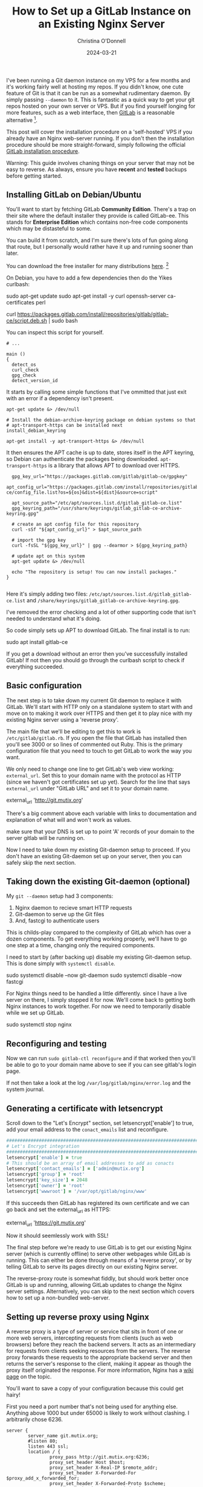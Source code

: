 #+TITLE: How to Set up a GitLab Instance on an Existing Nginx Server
#+AUTHOR: Christina O'Donnell
#+DATE: 2024-03-21

I've been running a Git daemon instance on my VPS for a few months and it's
working fairly well at hosting my repos. If you didn't know, one cute feature of
Git is that it can be run as a somewhat rudimentary daemon. By simply passing
~--daemon~ to it. This is fantastic as a quick way to get your git repos hosted
on your own server or VPS. But if you find yourself longing for more features,
such as a web interface, then [[https://about.gitlab.com/install/][GitLab]] is a reasonable alternative [fn::[[https://sourcehut.org/][Source Hut]]
and [[https://about.gitea.com/][Gitea]], both of them free and open source.].

This post will cover the installation procedure on a 'self-hosted' VPS if you
already have an Nginx web-server running. If you don't then the installation
procedure should be more straight-forward, simply following the official [[https://docs.gitlab.com/omnibus/installation/][GitLab installation procedure]].

Warning: This guide involves chaning things on your server that may not be easy
to reverse. As always, ensure you have *recent* and *tested* backups before
getting started.

** Installing GitLab on Debian/Ubuntu

You'll want to start by fetching GitLab *Community Edition*. There's a trap on
their site where the default installer they provide is called GitLab-ee. This
stands for *Enterprise Edition* which contains non-free code components which
may be distasteful to some.

You can build it from scratch, and I'm sure there's lots of fun going along that
route, but I personally would rather have it up and running sooner than later.

You can download the free installer for many distributions [[https://about.gitlab.com/install/?version=ce][here]]. [fn::Notably no
Guix package unfortunately.]

On Debian, you have to add a few dependencies then do the Yikes curlbash:

#+BEGIN_EXAMPLE shell
sudo apt-get update
sudo apt-get install -y curl openssh-server ca-certificates perl

curl https://packages.gitlab.com/install/repositories/gitlab/gitlab-ce/script.deb.sh | sudo bash
#+END_EXAMPLE

You can inspect this script for yourself.

#+BEGIN_SRC shell
# ...

main ()
{
  detect_os
  curl_check
  gpg_check
  detect_version_id
#+END_SRC

It starts by calling some simple functions that I've ommitted that just exit
with an error if a dependency isn't present.

#+BEGIN_SRC shell
  apt-get update &> /dev/null

  # Install the debian-archive-keyring package on debian systems so that
  # apt-transport-https can be installed next
  install_debian_keyring

  apt-get install -y apt-transport-https &> /dev/null
#+END_SRC

It then ensures the APT cache is up to date, stores itself in the APT keyring,
so Debian can authenticate the packages being downloaded. ~apt-transport-https~
is a library that allows APT to download over HTTPS.

#+BEGIN_SRC shell
  gpg_key_url="https://packages.gitlab.com/gitlab/gitlab-ce/gpgkey"
  apt_config_url="https://packages.gitlab.com/install/repositories/gitlab/gitlab-ce/config_file.list?os=${os}&dist=${dist}&source=script"

  apt_source_path="/etc/apt/sources.list.d/gitlab_gitlab-ce.list"
  gpg_keyring_path="/usr/share/keyrings/gitlab_gitlab-ce-archive-keyring.gpg"

  # create an apt config file for this repository
  curl -sSf "${apt_config_url}" > $apt_source_path

  # import the gpg key
  curl -fsSL "${gpg_key_url}" | gpg --dearmor > ${gpg_keyring_path}

  # update apt on this system
  apt-get update &> /dev/null

  echo "The repository is setup! You can now install packages."
}

#+END_SRC

Here it's simply adding two files:
~/etc/apt/sources.list.d/gitlab_gitlab-ce.list~ and
~/share/keyrings/gitlab_gitlab-ce-archive-keyring.gpg~.

I've removed the error checking and a lot of other supporting code that isn't
needed to understand what it's doing.

So code simply sets up APT to download GitLab. The final install is to run:

#+BEGIN_EXAMPLE shell
sudo apt install gitlab-ce
#+END_EXAMPLE

If you get a download without an error then you've successfully installed
GitLab! If not then you should go through the curlbash script to check if
everything succeeded.

** Basic configuration

The next step is to take down my current Git daemon to replace it with GitLab.
We'll start with HTTP only on a standalone system to start with and move on to
making it work over HTTPS and then get it to play nice with my existing Nginx
server using a 'reverse proxy'.

The main file that we'll be editing to get this to work is
~/etc/gitlab/gitlab.rb~. If you open the file that GitLab has installed then
you'll see 3000 or so lines of commented out Ruby. This is the primary
configuration file that you need to touch to get GitLab to work the way you
want.

We only need to change one line to get GitLab's web view working:
~external_url~. Set this to your domain name with the protocol as HTTP (since we
haven't got certificates set up yet). Search for the line that says
~external_url~ under "GitLab URL" and set it to your domain name.

#+BEGIN_EXAMPLE ruby
external_url 'http://git.mutix.org'
#+END_EXAMPLE

There's a big comment above each variable with links to documentation and
explanation of what will and won't work as values.

make sure that your DNS is set up to point 'A' records of your domain to the
server gitlab will be running on.

Now I need to take down my existing Git-daemon setup to proceed. If you don't
have an existing Git-daemon set up on your server, then you can safely skip the
next section.

** Taking down the existing Git-daemon (optional)

My ~git --daemon~ setup had 3 components:
 1. Nginx daemon to recieve smart HTTP requests
 2. Git-daemon to serve up the Git files
 3. And, fastcgi to authenticate users

This is childs-play compared to the complexity of GitLab which has over a dozen
components. To get everything working properly, we'll have to go one step at a
time, changing only the required components.

I need to start by (after backing up) disable my existing Git-daemon setup. This
is done simply with ~systemctl disable~.

#+BEGIN_EXAMPLE shell
sudo systemctl disable --now git-daemon
sudo systemctl disable --now fastcgi
#+END_EXAMPLE

For Nginx things need to be handled a little differently. since I have a live
server on there, I simply stopped it for now. We'll come back to getting both
Nginx instances to work together. For now we need to temporarily disable while
we set up GitLab.

#+BEGIN_EXAMPLE shell
sudo systemctl stop nginx
#+END_EXAMPLE

** Reconfiguring and testing

Now we can run ~sudo gitlab-ctl reconfigure~ and if that worked then you'll be
able to go to your domain name above to see if you can see gitlab's login page.

If not then take a look at the log ~/var/log/gitlab/nginx/error.log~ and the
system journal.

** Generating a certificate with letsencrypt

Scroll down to the "Let's Encrypt" section, set letsencrypt['enable'] to true,
add your email address to the ~conact_emails~ list and reconfigure.

#+BEGIN_SRC ruby
  ################################################################################
  # Let's Encrypt integration
  ################################################################################
  letsencrypt['enable'] = true
  # This should be an array of email addresses to add as conacts
  letsencrypt['contact_emails'] = ['admin@mutix.org']
  letsencrypt['group'] = 'root'
  letsencrypt['key_size'] = 2048
  letsencrypt['owner'] = 'root'
  letsencrypt['wwwroot'] = '/var/opt/gitlab/nginx/www'
#+END_SRC

If this succeeds then GitLab has registered its own certificate and we can go
back and set the external_url as HTTPS:

#+BEGIN_EXAMPLE ruby
external_url 'https://git.mutix.org'
#+END_EXAMPLE

Now it should seemlessly work with SSL!

The final step before we're ready to use GitLab is to get our existing Nginx
server (which is currently offline) to serve other webpages while GitLab is
running. This can either be done through means of a 'reverse proxy', or by
telling GitLab to serve its pages directly on our existing Nginx server.

The reverse-proxy route is somewhat fiddly, but should work better once GitLab
is up and running, allowing GitLab updates to change the Nginx server settings.
Alternatively, you can skip to the next section which covers how to set up a
non-bundled web-server.

** Setting up reverse proxy using Nginx

A reverse proxy is a type of server or service that sits in front of one or more
web servers, intercepting requests from clients (such as web browsers) before
they reach the backend servers. It acts as an intermediary for requests from
clients seeking resources from the servers. The reverse proxy forwards these
requests to the appropriate backend server and then returns the server's
response to the client, making it appear as though the proxy itself originated
the response. For more information, Nginx has a [[https://www.nginx.com/resources/glossary/reverse-proxy-server/][wiki page]] on the topic.

You'll want to save a copy of your configuration because this could get hairy!

First you need a port number that's not being used for anything else. Anything
above 1000 but under 65000 is likely to work without clashing. I arbitrarily
chose 6236.

#+BEGIN_SRC
server {
        server_name git.mutix.org;
        #listen 80;
        listen 443 ssl;
        location / {
                proxy_pass http://git.mutix.org:6236;
                proxy_set_header Host $host;
                proxy_set_header X-Real-IP $remote_addr;
                proxy_set_header X-Forwarded-For $proxy_add_x_forwarded_for;
                proxy_set_header X-Forwarded-Proto $scheme;
                # proxy_set_header X-Forwarded-Ssl on;
        }
        ssl_certificate /etc/gitlab/ssl/git.mutix.org.crt
        ssl_certificate_key /etc/gitlab/ssl/git.mutix.org.key
        # ssl_certificate /etc/letsencrypt/live/git.mutix.org/fullchain.pem; # managed by Certbot
        # ssl_certificate_key /etc/letsencrypt/live/git.mutix.org/privkey.pem; # managed by Certbot
        # include /etc/letsencrypt/options-ssl-nginx.conf; # managed by Certbot
        # ssl_dhparam /etc/letsencrypt/ssl-dhparams.pem; # managed by Certbot
}
#+END_SRC

#+BEGIN_SRC
################################################################################
## GitLab NGINX
##! Docs: https://docs.gitlab.com/omnibus/settings/nginx.html
################################################################################

nginx['enable'] = true

nginx['listen_port'] = 6236

nginx['listen_https'] = false

nginx['proxy_protocol'] = true

nginx['real_ip_trusted_addresses'] = [ "127.0.0.0/8", "YOUR_PUBLIC_IP/32"]
#+END_SRC

Now reconfigure GitLab again and you won't be able to access it anymore. You'll
need to start up Nginx again.

https://docs.gitlab.com/omnibus/settings/nginx.html#configuring-proxy-protocol

** Serving GitLab and your site from a single Nginx daemon

Getting the reverse proxy working is not always the easiest option. Thankfully
GitLab provides an easier way to configure Nginx: Serving GitLab pages from a
single root Nginx instance. To get this working, first disable GitLab's Nginx:

#+BEGIN_SRC ruby
nginx['enable'] = true
#+END_SRC

Then you need to download the default configuration into ~/etc/nginx/sites-available/~:

#+BEGIN_EXAMPLE shell
sudo wget https://gitlab.com/gitlab-org/gitlab/-/raw/master/lib/support/nginx/gitlab-ssl
#+END_EXAMPLE

Other server definitions are available on [[https://gitlab.com/gitlab-org/gitlab/-/tree/master/lib/support/nginx][GitLab's GitLab]].

The first think you'll want to do is change every instance of ~YOUR_SERVER_FQDN~
with your domain name.

After that, you'll want to point the ~ssl_certificate~ and key at the nginx
generated certificate:

#+BEGIN_EXAMPLE conf
  ## Strong SSL Security
  ## https://raymii.org/s/tutorials/Strong_SSL_Security_On_nginx.html & https://cipherli.st/
  ssl_certificate /etc/gitlab/ssl/git.mutix.org.crt;
  ssl_certificate_key /etc/gitlab/ssl/git.mutix.org.key;
#+END_EXAMPLE

Adjust the paths to point at the 'Omnibus' directory. (Omnibus is the curlbash
installer that we used to install GitLab.)

#+BEGIN_EXAMPLE conf
upstream gitlab-workhorse {
  # GitLab socket file,
  # for Omnibus this would be: unix:/var/opt/gitlab/gitlab-workhorse/sockets/socket
  server unix:/var/opt/gitlab/gitlab-workhorse/sockets/socket fail_timeout=0;
}
#+END_EXAMPLE

#+BEGIN_EXAMPLE conf
  location ~ ^/(404|422|500|502|503)\.html$ {
    # Location to the GitLab's public directory,
    # for Omnibus this would be: /opt/gitlab/embedded/service/gitlab-rails/public
    root /opt/gitlab/embedded/service/gitlab-rails/public;
    internal;
  }
#+END_EXAMPLE

That should be it. Don't forget to reload Nginx, and reconfigure GitLab!

#+BEGIN_EXAMPLE shell
sudo systemctl reload nginx
sudo gitlab-ctl reconfigure
#+END_EXAMPLE

** Logging in to the root account

Now you've got a basic GitLab playing nice with another site on the same server,
the next step (which is much more fun) is to make it yours. To log in to the
root account, you need the root password, which is stored in
~/etc/gitlab/initial_root_password~.

And then visit the login page, enter the username ~root~, and the password
provided. And you're good to go.

Note that if you wait for longer than 24 hours then GitLab automatically deletes
that path. In that case you'll have to use the GitLab Rake interface:

#+BEGIN_EXAMPLE
sudo gitlab-rake "gitlab:password:reset"
#+END_EXAMPLE

It took a few seconds to give the prompt but once it does, enter the username
~root~ and a new strong password.

** Conclusion

If all of the above worked then you'll have your own GitLab server running that
you're free to configure and start working with.

** Troubleshooting

If you hit any errors, the first place to look are the logs. Some logs go to the
system log (normally accessible via ~journalctl~), while others end up in
~/var/log~. For our purposes, the main log files of interest are
~/var/log/nginx/error.log~ and ~/var/log/gitlab/nginx/error.log~. These contain
information for the root Nginx and GitLab Nginx instances respectively.

*** DNS

If you can't see any error page on your domain over HTTP with your main site
offline, but GitLab appears to be running then you'll want to check that your
DNS records are pointing to your domain. You can test this out with the ~dig~
tool:

#+BEGIN_EXAMPLE shell
$ sudo apt install bind9-dnsutils
$ dig git.mutix.org A

; <<>> DiG 9.16.44-Debian <<>> git.mutix.org A
;; global options: +cmd
;; Got answer:
;; ->>HEADER<<- opcode: QUERY, status: NOERROR, id: 1207
;; flags: qr rd ra; QUERY: 1, ANSWER: 1, AUTHORITY: 0, ADDITIONAL: 1

;; OPT PSEUDOSECTION:
; EDNS: version: 0, flags:; udp: 1232
;; QUESTION SECTION:
;git.mutix.org.			IN	A

;; ANSWER SECTION:
git.mutix.org.		300	IN	A	194.163.141.236

;; Query time: 12 msec
;; SERVER: 161.97.189.52#53(161.97.189.52)
;; WHEN: Sat Mar 23 09:52:34 CET 2024
;; MSG SIZE  rcvd: 58
#+END_EXAMPLE

If you don't get anything in the answer section then double check your DNS
records. Sometimes you just need to wait for it to propagate.

*** Let's Encrypt

If HTTP works but Let's Encrypt doesn't seem to be working then try disabling
all but the essential Let's Encrypt settings:

#+BEGIN_EXAMPLE shell
letsencrypt['enable'] = true
letsencrypt['contact_emails'] = ['admin@mutix.org'] # This should be an array of email addresses to add as contacts
#+END_EXAMPLE

This is all I needed to get it working. If that doesn't work, then there's a
[[https://docs.gitlab.com/omnibus/settings/ssl/ssl_troubleshooting.html][troubleshooting page]] in the GitLab documentation.


*** 502 Bad Gateway with the reverse proxy method

This tends to occur when the reverse proxy is having troube connecting to your
existing Nginx configuration. The first thing to check are the following two log files:

#+NAME: /var/log/nginx/error.log
#+BEGIN_EXAMPLE
2024/03/22 19:51:41 [error] 137377#137377: *30 upstream prematurely closed connection while reading response header from upstream, client: 81.147.82.218, server: git.mutix.org, request: "GET /favicon.ico HTTP/1.1", upstream: "http://127.0.0.1:5189/favicon.ico", host: "git.mutix.org", referrer: "https://git.mutix.org/users/sign_in"
#+END_EXAMPLE

#+NAME: /var/log/gitlab/nginx/gitlab_error.log
#+BEGIN_EXAMPLE
2024/03/22 19:51:41 [error] 155413#0: *7 broken header: "GET /favicon.ico HTTP/1.0" while reading PROXY protocol, client: 127.0.0.1, server: 0.0.0.0:5189
#+END_EXAMPLE

Here GitLab's Nginx is the 'upstream' of the reverse proxy. Here's what's
happening in this example:

1. The user is accessing https://git.mutix.org/.
2. From the first log message, we can see the root Nginx is recieving this
   request and redirecting it to the upstream GitLab instance.
3. Based on the second log message, GitLab's Nginx is recieving the GET request,
   but saying that the header is broken.

Unfortunately, even with debug output, I wasn't able to get anything more
helpful than this. You'll have to just fiddle with the headers for a bit until
it works.

If you can't get the reverse proxy to work then you can always try the other
method of hosting GitLab from your root Nginx.

** Sources
https://tecadmin.net/secure-gitlab-with-lets-encrypt-ssl/
https://docs.gitlab.com/omnibus/settings/ssl/

